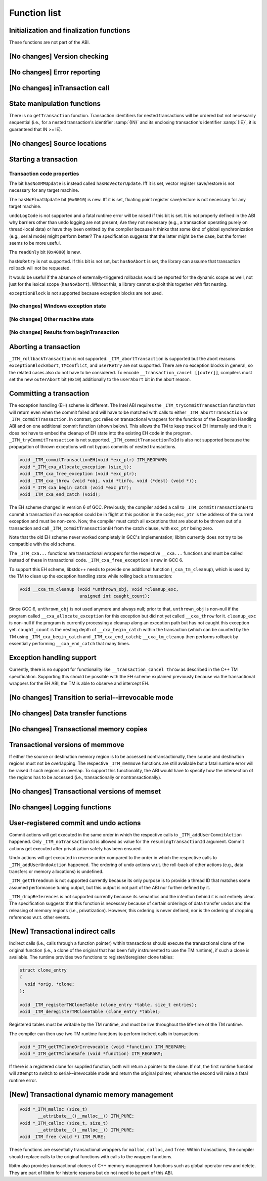 ..
  Copyright 1988-2022 Free Software Foundation, Inc.
  This is part of the GCC manual.
  For copying conditions, see the copyright.rst file.

Function list
*************

Initialization and finalization functions
^^^^^^^^^^^^^^^^^^^^^^^^^^^^^^^^^^^^^^^^^

These functions are not part of the ABI.

[No changes] Version checking
^^^^^^^^^^^^^^^^^^^^^^^^^^^^^

[No changes] Error reporting
^^^^^^^^^^^^^^^^^^^^^^^^^^^^

[No changes] inTransaction call
^^^^^^^^^^^^^^^^^^^^^^^^^^^^^^^

State manipulation functions
^^^^^^^^^^^^^^^^^^^^^^^^^^^^

There is no ``getTransaction`` function. Transaction identifiers for
nested transactions will be ordered but not necessarily sequential (i.e., for
a nested transaction's identifier :samp:`{IN}` and its enclosing transaction's
identifier :samp:`{IE}`, it is guaranteed that IN >= IE).

[No changes] Source locations
^^^^^^^^^^^^^^^^^^^^^^^^^^^^^

Starting a transaction
^^^^^^^^^^^^^^^^^^^^^^

.. _txn-code-properties:

Transaction code properties
~~~~~~~~~~~~~~~~~~~~~~~~~~~

The bit ``hasNoXMMUpdate`` is instead called ``hasNoVectorUpdate``.
Iff it is set, vector register save/restore is not necessary for any target
machine.

The ``hasNoFloatUpdate`` bit (``0x0010``) is new. Iff it is set, floating
point register save/restore is not necessary for any target machine.

``undoLogCode`` is not supported and a fatal runtime error will be raised
if this bit is set. It is not properly defined in the ABI why barriers
other than undo logging are not present; Are they not necessary (e.g., a
transaction operating purely on thread-local data) or have they been omitted by
the compiler because it thinks that some kind of global synchronization
(e.g., serial mode) might perform better? The specification suggests that the
latter might be the case, but the former seems to be more useful.

The ``readOnly`` bit (``0x4000``) is new.

.. todo:: Lexical or dynamic scope?

``hasNoRetry`` is not supported. If this bit is not set, but
``hasNoAbort`` is set, the library can assume that transaction
rollback will not be requested.

It would be useful if the absence of externally-triggered rollbacks would be
reported for the dynamic scope as well, not just for the lexical scope
(``hasNoAbort``). Without this, a library cannot exploit this together
with flat nesting.

``exceptionBlock`` is not supported because exception blocks are not used.

[No changes] Windows exception state
~~~~~~~~~~~~~~~~~~~~~~~~~~~~~~~~~~~~

[No changes] Other machine state
~~~~~~~~~~~~~~~~~~~~~~~~~~~~~~~~

[No changes] Results from beginTransaction
~~~~~~~~~~~~~~~~~~~~~~~~~~~~~~~~~~~~~~~~~~

Aborting a transaction
^^^^^^^^^^^^^^^^^^^^^^

``_ITM_rollbackTransaction`` is not supported. ``_ITM_abortTransaction``
is supported but the abort reasons ``exceptionBlockAbort``,
``TMConflict``, and ``userRetry`` are not supported. There are no
exception blocks in general, so the related cases also do not have to be
considered. To encode ``__transaction_cancel [[outer]]``, compilers must
set the new ``outerAbort`` bit (``0x10``) additionally to the
``userAbort`` bit in the abort reason.

Committing a transaction
^^^^^^^^^^^^^^^^^^^^^^^^

The exception handling (EH) scheme is different. The Intel ABI requires the
``_ITM_tryCommitTransaction`` function that will return even when the
commit failed and will have to be matched with calls to either
``_ITM_abortTransaction`` or ``_ITM_commitTransaction``. In contrast,
gcc relies on transactional wrappers for the functions of the Exception
Handling ABI and on one additional commit function (shown below). This allows
the TM to keep track of EH internally and thus it does not have to embed the
cleanup of EH state into the existing EH code in the program.
``_ITM_tryCommitTransaction`` is not supported.
``_ITM_commitTransactionToId`` is also not supported because the
propagation of thrown exceptions will not bypass commits of nested
transactions.

.. code-block:: c++

  void _ITM_commitTransactionEH(void *exc_ptr) ITM_REGPARM;
  void *_ITM_cxa_allocate_exception (size_t);
  void _ITM_cxa_free_exception (void *exc_ptr);
  void _ITM_cxa_throw (void *obj, void *tinfo, void (*dest) (void *));
  void *_ITM_cxa_begin_catch (void *exc_ptr);
  void _ITM_cxa_end_catch (void);

The EH scheme changed in version 6 of GCC.  Previously, the compiler
added a call to ``_ITM_commitTransactionEH`` to commit a transaction if
an exception could be in flight at this position in the code; ``exc_ptr`` is
the address of the current exception and must be non-zero.  Now, the
compiler must catch all exceptions that are about to be thrown out of a
transaction and call ``_ITM_commitTransactionEH`` from the catch clause,
with ``exc_ptr`` being zero.

Note that the old EH scheme never worked completely in GCC's implementation;
libitm currently does not try to be compatible with the old scheme.

The ``_ITM_cxa...`` functions are transactional wrappers for the respective
``__cxa...`` functions and must be called instead of these in transactional
code.  ``_ITM_cxa_free_exception`` is new in GCC 6.

To support this EH scheme, libstdc++ needs to provide one additional function
(``_cxa_tm_cleanup``), which is used by the TM to clean up the exception
handling state while rolling back a transaction:

.. code-block:: c++

  void __cxa_tm_cleanup (void *unthrown_obj, void *cleanup_exc,
                         unsigned int caught_count);

Since GCC 6, ``unthrown_obj`` is not used anymore and always null;
prior to that, ``unthrown_obj`` is non-null if the program called
``__cxa_allocate_exception`` for this exception but did not yet called
``__cxa_throw`` for it. ``cleanup_exc`` is non-null if the program is
currently processing a cleanup along an exception path but has not caught this
exception yet. ``caught_count`` is the nesting depth of
``__cxa_begin_catch`` within the transaction (which can be counted by the TM
using ``_ITM_cxa_begin_catch`` and ``_ITM_cxa_end_catch``);
``__cxa_tm_cleanup`` then performs rollback by essentially performing
``__cxa_end_catch`` that many times.

Exception handling support
^^^^^^^^^^^^^^^^^^^^^^^^^^

Currently, there is no support for functionality like
``__transaction_cancel throw`` as described in the C++ TM specification.
Supporting this should be possible with the EH scheme explained previously
because via the transactional wrappers for the EH ABI, the TM is able to
observe and intercept EH.

[No changes] Transition to serial--irrevocable mode
^^^^^^^^^^^^^^^^^^^^^^^^^^^^^^^^^^^^^^^^^^^^^^^^^^^

[No changes] Data transfer functions
^^^^^^^^^^^^^^^^^^^^^^^^^^^^^^^^^^^^

[No changes] Transactional memory copies
^^^^^^^^^^^^^^^^^^^^^^^^^^^^^^^^^^^^^^^^

Transactional versions of memmove
^^^^^^^^^^^^^^^^^^^^^^^^^^^^^^^^^

If either the source or destination memory region is to be accessed
nontransactionally, then source and destination regions must not be
overlapping. The respective ``_ITM_memmove`` functions are still
available but a fatal runtime error will be raised if such regions do overlap.
To support this functionality, the ABI would have to specify how the
intersection of the regions has to be accessed (i.e., transactionally or
nontransactionally).

[No changes] Transactional versions of memset
^^^^^^^^^^^^^^^^^^^^^^^^^^^^^^^^^^^^^^^^^^^^^

[No changes] Logging functions
^^^^^^^^^^^^^^^^^^^^^^^^^^^^^^

User-registered commit and undo actions
^^^^^^^^^^^^^^^^^^^^^^^^^^^^^^^^^^^^^^^

Commit actions will get executed in the same order in which the respective
calls to ``_ITM_addUserCommitAction`` happened. Only
``_ITM_noTransactionId`` is allowed as value for the
``resumingTransactionId`` argument. Commit actions get executed after
privatization safety has been ensured.

Undo actions will get executed in reverse order compared to the order in which
the respective calls to ``_ITM_addUserUndoAction`` happened. The ordering of
undo actions w.r.t. the roll-back of other actions (e.g., data transfers or
memory allocations) is undefined.

``_ITM_getThreadnum`` is not supported currently because its only purpose
is to provide a thread ID that matches some assumed performance tuning output,
but this output is not part of the ABI nor further defined by it.

``_ITM_dropReferences`` is not supported currently because its semantics and
the intention behind it is not entirely clear. The
specification suggests that this function is necessary because of certain
orderings of data transfer undos and the releasing of memory regions (i.e.,
privatization). However, this ordering is never defined, nor is the ordering of
dropping references w.r.t. other events.

[New] Transactional indirect calls
^^^^^^^^^^^^^^^^^^^^^^^^^^^^^^^^^^

Indirect calls (i.e., calls through a function pointer) within transactions
should execute the transactional clone of the original function (i.e., a clone
of the original that has been fully instrumented to use the TM runtime), if
such a clone is available. The runtime provides two functions to
register/deregister clone tables:

.. code-block:: c++

  struct clone_entry
  {
    void *orig, *clone;
  };

  void _ITM_registerTMCloneTable (clone_entry *table, size_t entries);
  void _ITM_deregisterTMCloneTable (clone_entry *table);

Registered tables must be writable by the TM runtime, and must be live
throughout the life-time of the TM runtime.

.. todo:: The intention was always to drop the registration functions
  entirely, and create a new ELF Phdr describing the linker-sorted table.  Much
  like what currently happens for ``PT_GNU_EH_FRAME``.
  This work kept getting bogged down in how to represent the :samp:`{N}` different
  code generation variants.  We clearly needed at least two---SW and HW
  transactional clones---but there was always a suggestion of more variants for
  different TM assumptions/invariants.

The compiler can then use two TM runtime functions to perform indirect calls in
transactions:

.. code-block:: c++

  void *_ITM_getTMCloneOrIrrevocable (void *function) ITM_REGPARM;
  void *_ITM_getTMCloneSafe (void *function) ITM_REGPARM;

If there is a registered clone for supplied function, both will return a
pointer to the clone. If not, the first runtime function will attempt to switch
to serial--irrevocable mode and return the original pointer, whereas the second
will raise a fatal runtime error.

[New] Transactional dynamic memory management
^^^^^^^^^^^^^^^^^^^^^^^^^^^^^^^^^^^^^^^^^^^^^

.. code-block:: c++

  void *_ITM_malloc (size_t)
         __attribute__((__malloc__)) ITM_PURE;
  void *_ITM_calloc (size_t, size_t)
         __attribute__((__malloc__)) ITM_PURE;
  void _ITM_free (void *) ITM_PURE;

These functions are essentially transactional wrappers for ``malloc``,
``calloc``, and ``free``. Within transactions, the compiler should
replace calls to the original functions with calls to the wrapper functions.

libitm also provides transactional clones of C++ memory management functions
such as global operator new and delete.  They are part of libitm for historic
reasons but do not need to be part of this ABI.